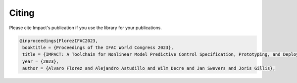 ************
Citing
************

Please cite Impact's publication if you use the library for your publications.

.. code-block:: tex

   @inproceedings{FlorezIFAC2023,
    booktitle = {Proceedings of the IFAC World Congress 2023},
    title = {IMPACT: A Toolchain for Nonlinear Model Predictive Control Specification, Prototyping, and Deployment},
    year = {2023},
    author = {Alvaro Florez and Alejandro Astudillo and Wilm Decre and Jan Swevers and Joris Gillis},
